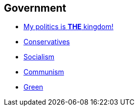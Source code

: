 == Government

* link:gov_1_the_kingdom[My politics is *THE* kingdom!]
* link:gov_conservatism[Conservatives]
* link:gov_socialism[Socialism]
* link:gov_communism[Communism]
* link:gov_green[Green]